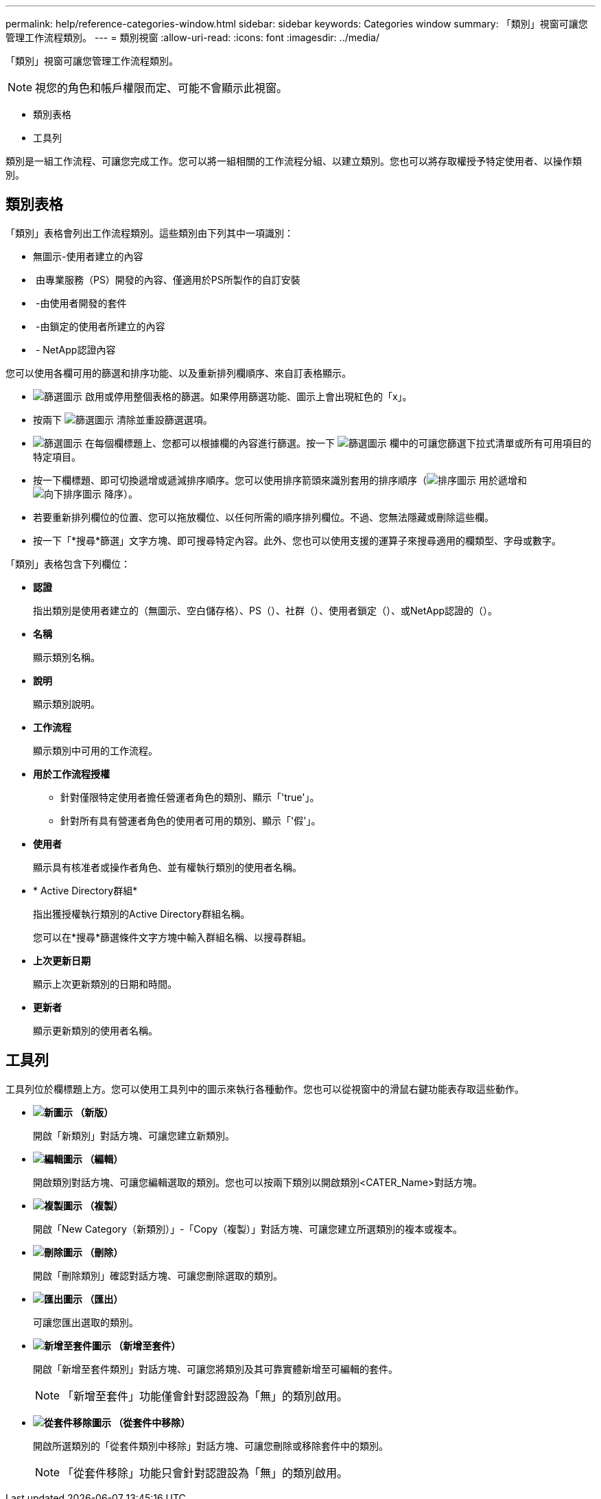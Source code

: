 ---
permalink: help/reference-categories-window.html 
sidebar: sidebar 
keywords: Categories window 
summary: 「類別」視窗可讓您管理工作流程類別。 
---
= 類別視窗
:allow-uri-read: 
:icons: font
:imagesdir: ../media/


[role="lead"]
「類別」視窗可讓您管理工作流程類別。


NOTE: 視您的角色和帳戶權限而定、可能不會顯示此視窗。

* 類別表格
* 工具列


類別是一組工作流程、可讓您完成工作。您可以將一組相關的工作流程分組、以建立類別。您也可以將存取權授予特定使用者、以操作類別。



== 類別表格

「類別」表格會列出工作流程類別。這些類別由下列其中一項識別：

* 無圖示-使用者建立的內容
* image:../media/ps_certified_icon_wfa.gif[""] 由專業服務（PS）開發的內容、僅適用於PS所製作的自訂安裝
* image:../media/community_certification.gif[""] -由使用者開發的套件
* image:../media/lock_icon_wfa.gif[""] -由鎖定的使用者所建立的內容
* image:../media/netapp_certified.gif[""] - NetApp認證內容


您可以使用各欄可用的篩選和排序功能、以及重新排列欄順序、來自訂表格顯示。

* image:../media/filter_icon_wfa.gif["篩選圖示"] 啟用或停用整個表格的篩選。如果停用篩選功能、圖示上會出現紅色的「x」。
* 按兩下 image:../media/filter_icon_wfa.gif["篩選圖示"] 清除並重設篩選選項。
* image:../media/wfa_filter_icon.gif["篩選圖示"] 在每個欄標題上、您都可以根據欄的內容進行篩選。按一下 image:../media/wfa_filter_icon.gif["篩選圖示"] 欄中的可讓您篩選下拉式清單或所有可用項目的特定項目。
* 按一下欄標題、即可切換遞增或遞減排序順序。您可以使用排序箭頭來識別套用的排序順序（image:../media/wfa_sortarrow_up_icon.gif["排序圖示"] 用於遞增和 image:../media/wfa_sortarrow_down_icon.gif["向下排序圖示"] 降序）。
* 若要重新排列欄位的位置、您可以拖放欄位、以任何所需的順序排列欄位。不過、您無法隱藏或刪除這些欄。
* 按一下「*搜尋*篩選」文字方塊、即可搜尋特定內容。此外、您也可以使用支援的運算子來搜尋適用的欄類型、字母或數字。


「類別」表格包含下列欄位：

* *認證*
+
指出類別是使用者建立的（無圖示、空白儲存格）、PS（image:../media/ps_certified_icon_wfa.gif[""]）、社群（image:../media/community_certification.gif[""]）、使用者鎖定（image:../media/lock_icon_wfa.gif[""]）、或NetApp認證的（image:../media/netapp_certified.gif[""]）。

* *名稱*
+
顯示類別名稱。

* *說明*
+
顯示類別說明。

* *工作流程*
+
顯示類別中可用的工作流程。

* *用於工作流程授權*
+
** 針對僅限特定使用者擔任營運者角色的類別、顯示「'true'」。
** 針對所有具有營運者角色的使用者可用的類別、顯示「'假'」。


* *使用者*
+
顯示具有核准者或操作者角色、並有權執行類別的使用者名稱。

* * Active Directory群組*
+
指出獲授權執行類別的Active Directory群組名稱。

+
您可以在*搜尋*篩選條件文字方塊中輸入群組名稱、以搜尋群組。

* *上次更新日期*
+
顯示上次更新類別的日期和時間。

* *更新者*
+
顯示更新類別的使用者名稱。





== 工具列

工具列位於欄標題上方。您可以使用工具列中的圖示來執行各種動作。您也可以從視窗中的滑鼠右鍵功能表存取這些動作。

* *image:../media/new_wfa_icon.gif["新圖示"] （新版）*
+
開啟「新類別」對話方塊、可讓您建立新類別。

* *image:../media/edit_wfa_icon.gif["編輯圖示"] （編輯）*
+
開啟類別對話方塊、可讓您編輯選取的類別。您也可以按兩下類別以開啟類別<CATER_Name>對話方塊。

* *image:../media/clone_wfa_icon.gif["複製圖示"] （複製）*
+
開啟「New Category（新類別）」-「Copy（複製）」對話方塊、可讓您建立所選類別的複本或複本。

* *image:../media/delete_wfa_icon.gif["刪除圖示"] （刪除）*
+
開啟「刪除類別」確認對話方塊、可讓您刪除選取的類別。

* *image:../media/export_wfa_icon.gif["匯出圖示"] （匯出）*
+
可讓您匯出選取的類別。

* *image:../media/add_to_pack.png["新增至套件圖示"] （新增至套件）*
+
開啟「新增至套件類別」對話方塊、可讓您將類別及其可靠實體新增至可編輯的套件。

+

NOTE: 「新增至套件」功能僅會針對認證設為「無」的類別啟用。

* *image:../media/remove_from_pack.png["從套件移除圖示"] （從套件中移除）*
+
開啟所選類別的「從套件類別中移除」對話方塊、可讓您刪除或移除套件中的類別。

+

NOTE: 「從套件移除」功能只會針對認證設為「無」的類別啟用。


